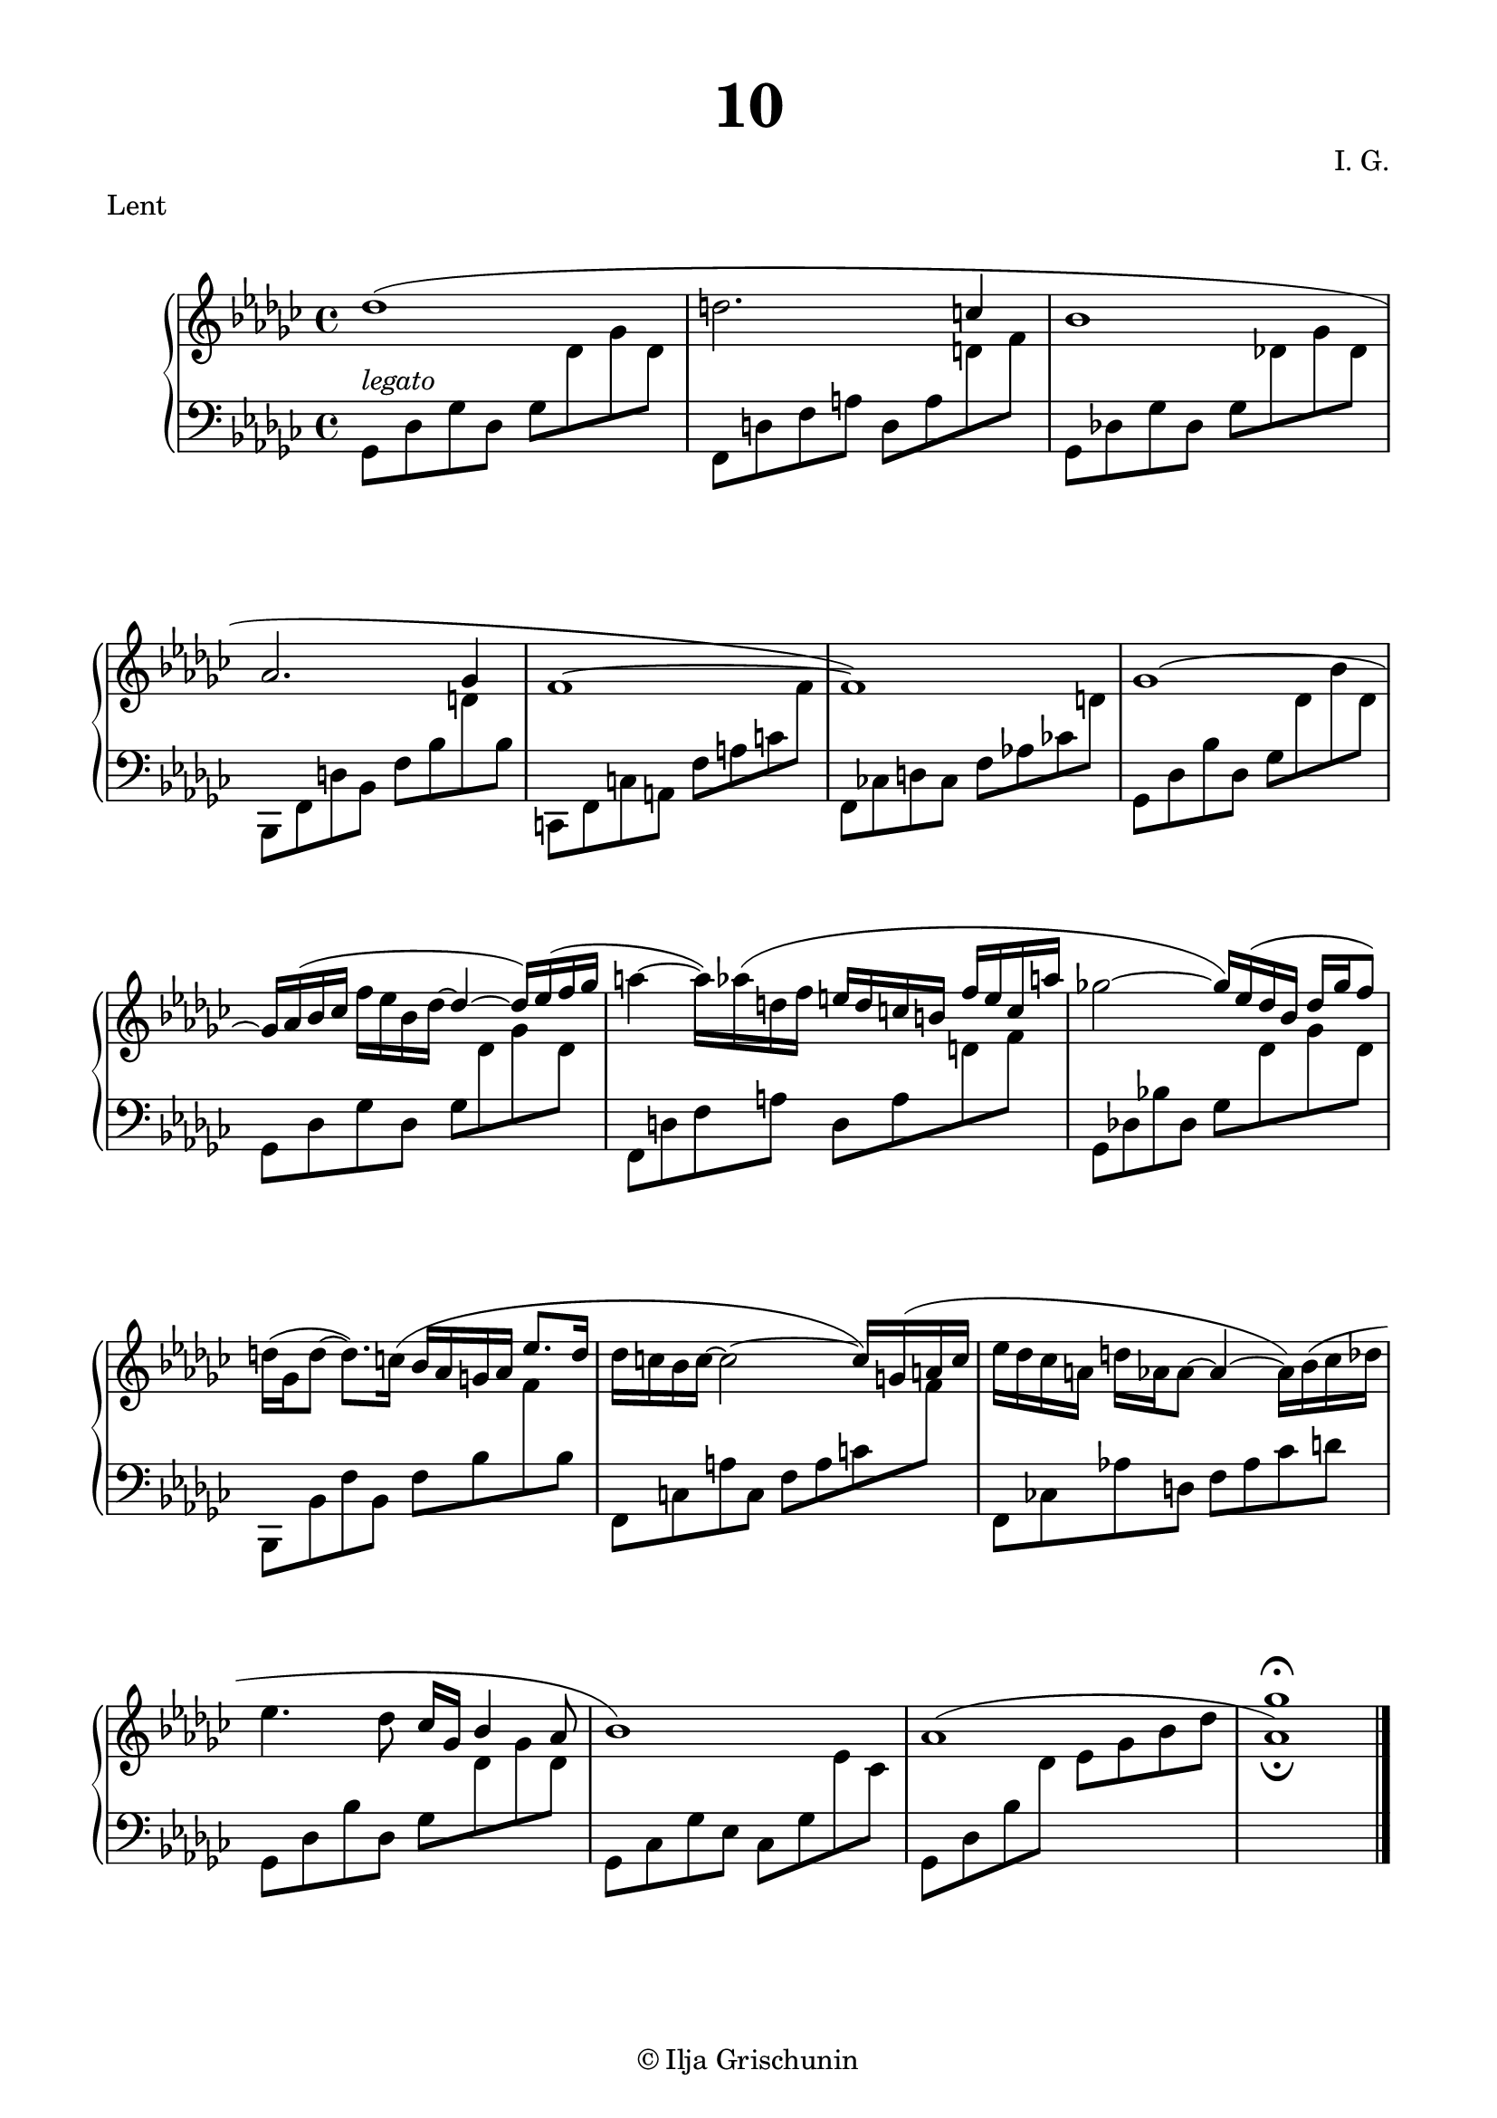 \version "2.19.15"
%\version "2.18.0"

\language "deutsch"

\header {
  title = \markup { \fontsize #3 "10" }
  meter = "Lent"
  composer = "I. G."
  tagline = \markup {\char ##x00A9 "Ilja Grischunin"}
}

\paper {
  #(set-paper-size "a4")
  top-system-spacing.basic-distance = #25
  top-markup-spacing.basic-distance = #5
  markup-system-spacing.basic-distance = #25
  system-system-spacing.basic-distance = #23
  last-bottom-spacing.basic-distance = #25
  left-margin = 15
  right-margin = 15
  %two-sided = ##t
  %inner-margin = 25
  %outer-margin = 15
}

\layout {
  indent = 10
  \context {
    \PianoStaff
    \consists #Span_stem_engraver
  }
  \context{
    \Score
    %\override StaffGrouper.staff-staff-spacing.basic-distance = #13
    \remove "Bar_number_engraver"
  }
}

%%%%%%%%% SCRIPTS %%%%%%%%%
makeOctaves =
#(define-music-function (parser location arg mus)
   (integer? ly:music?)
   #{<<
     \withMusicProperty #'to-relative-callback
     #(lambda (m p)
        (let ((mu (ly:music-property m 'element)))
          (ly:music-transpose mu (ly:make-pitch (- arg) 0 0))
          (ly:make-music-relative! mu p)
          (ly:music-transpose mu (ly:make-pitch arg 0 0)))
        p)
     \transpose c' $(ly:make-pitch arg 0 0) $mus
     $mus
     >>
   #})
pocoCr =
#(make-music 'CrescendoEvent
   'span-type 'text
   'span-text "poco cresc.")
pocoDim =
#(make-music 'CrescendoEvent
   'span-type 'text
   'span-text "poco dimin.")

%%%%%%%%%%% RH %%%%%%%%%%%%
rechts = \relative {
  \clef treble
  \key ges \major
  \time 4/4
  %\override Score.SpacingSpanner.strict-note-spacing = ##t
  %\set Score.proportionalNotationDuration = #(ly:make-moment 1/8)
  %\set Staff.printKeyCancellation = ##f
  \once\override Slur.positions = #'(1 . 0)
  des''1( d2.
  \stemUp
  c4 b1 as2. ges4 f1^~ f)
  ges^\shape #'((0 . 0.5) (0 . 1) (0 . 1) (0 . 0.5))~
  \stemNeutral
  ges16
  %\once\override Slur.positions = #'(1 . 2.5)
  as^( b ces f es b des^~
  \stemUp
  des4^~ des16) es^( f ges
  \stemNeutral
  a4^~ a16)
  \once\override Slur.positions = #'(1 . 1)
  as^( d, f
  \stemUp
  e d c h f' e c a'
  \stemNeutral
  ges!2^~
  \stemUp
  ges16) es^( des b des ges f8)
  \stemNeutral
  d16^( ges, d'8^~ d8.)
  \once\override Slur.positions = #'(1 . 1)
  c16^( b as g as
  \stemUp
  es'8. d16
  \stemNeutral
  des c b c^~ c2^~ c16)
  \once\override Slur.positions = #'(1 . 1)
  g^( a c
  es des ces a d as as8^~ as4^~ as16)
  \shape #'(
             (( 0 . 0) (0 . 0) (0 . 0) (0 . 1))
             ((0.5 . 1.5) (1 . 0) (0 . 0) (0 . -3.5))
             ) Slur
  b^( ces des
  es4. des8 ces16 ges
  \stemUp
  b4 as8 b1)
  as1^\shape #'((0 . 0.5) (2 . 2) (-3 . 2) (0 . 0.5))~
  <as ges'>_\fermata
  \bar "|."
}

%%%%%%%%%%% LH %%%%%%%%%%%%
links = \relative {
  \clef bass
  \key ges \major
  \time 4/4
  %\set Staff.printKeyCancellation = ##f
  \stemDown
  ges,8^\markup {\italic legato} des' ges des ges
  \change Staff = RH
  des' ges des
  \change Staff = LH
  f,, d' f a d, a'
  \change Staff = RH
  d f
  \change Staff = LH
  ges,, des'! ges des ges
  \change Staff = RH
  des'! ges des
  \change Staff = LH
  b,, f' d' b f' b
  \change Staff = RH
  d
  \change Staff = LH
  b
  c,, f c' a f' a c
  \change Staff = RH
  f
  \change Staff = LH
  f,, ces'! d ces f as! ces!
  \change Staff = RH
  d
  \change Staff = LH
  ges,, des' b' des, ges
  \change Staff = RH
  des' b' des,
  \change Staff = LH
  ges,, des' ges des ges
  \change Staff = RH
  des' ges des
  \change Staff = LH
  f,, d' f a d, a'
  \change Staff = RH
  d f
  \change Staff = LH
  ges,, des'! b'! des, ges
  \change Staff = RH
  des' ges des
  \change Staff = LH
  b,, b' f' b, f' b
  \change Staff = RH
  f'
  \change Staff = LH
  b,
  f, c' a' c, f a c
  \change Staff = RH
  f
  \change Staff = LH
  f,, ces'! as'! d, f as ces d
  ges,, des' b' des, ges
  \change Staff = RH
  des' ges des
  \change Staff = LH
  ges,, ces ges' es ces ges'
  \change Staff = RH
  es' ces
  \change Staff = LH
  ges, des' b'
  \change Staff = RH
  des es ges b des 
  \override Script.extra-offset = #'(0 . 2)
  s1-\fermata
  \bar "|."
}

%%%%%%%%%%%%D%%%%%%%%%%%%
dynamic = {
  \override DynamicTextSpanner.style = #'none
  \override Hairpin.to-barline = ##f

}

%%%%%%%%%%%%%%%%%%%%%%
\score {
  \new PianoStaff <<
    \new Staff = "RH" \rechts
    \new Dynamics = "DYN" \dynamic
    \new Staff = "LH" \links
  >>
}
